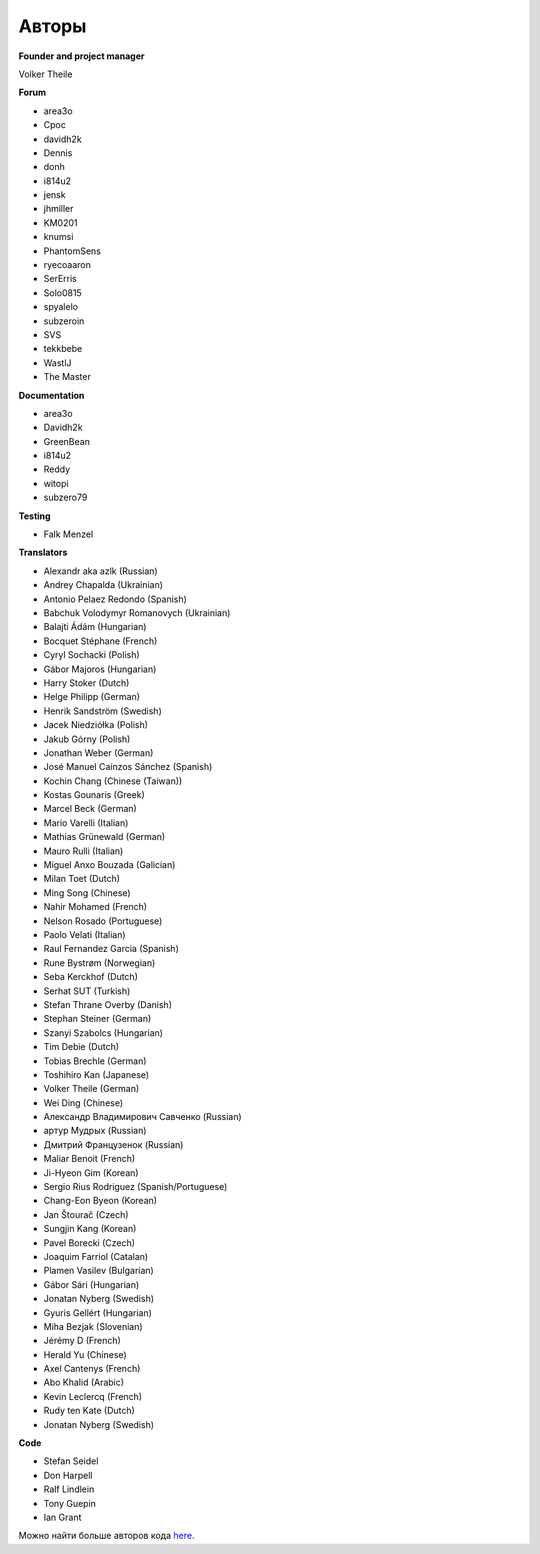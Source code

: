 Авторы
============

**Founder and project manager**

Volker Theile

**Forum**

* area3o
* Cpoc
* davidh2k
* Dennis
* donh
* i814u2
* jensk
* jhmiller
* KM0201
* knumsi
* PhantomSens
* ryecoaaron
* SerErris
* Solo0815
* spyalelo
* subzeroin
* SVS
* tekkbebe
* WastlJ
* The Master

**Documentation**

* area3o
* Davidh2k
* GreenBean
* i814u2
* Reddy
* witopi
* subzero79

**Testing**

* Falk Menzel

**Translators**

* Alexandr aka azlk (Russian)
* Andrey Chapalda (Ukrainian)
* Antonio Pelaez Redondo (Spanish)
* Babchuk Volodymyr Romanovych (Ukrainian)
* Balajti Ádám (Hungarian)
* Bocquet Stéphane (French)
* Cyryl Sochacki (Polish)
* Gábor Majoros (Hungarian)
* Harry Stoker (Dutch)
* Helge Philipp (German)
* Henrik Sandström (Swedish)
* Jacek Niedziółka (Polish)
* Jakub Górny (Polish)
* Jonathan Weber (German)
* José Manuel Caínzos Sánchez (Spanish)
* Kochin Chang (Chinese (Taiwan))
* Kostas Gounaris (Greek)
* Marcel Beck (German)
* Mario Varelli (Italian)
* Mathias Grünewald (German)
* Mauro Rulli (Italian)
* Miguel Anxo Bouzada (Galician)
* Milan Toet (Dutch)
* Ming Song (Chinese)
* Nahir Mohamed (French)
* Nelson Rosado (Portuguese)
* Paolo Velati (Italian)
* Raul Fernandez Garcia (Spanish)
* Rune Bystrøm (Norwegian)
* Seba Kerckhof (Dutch)
* Serhat SUT (Turkish)
* Stefan Thrane Overby (Danish)
* Stephan Steiner (German)
* Szanyi Szabolcs (Hungarian)
* Tim Debie (Dutch)
* Tobias Brechle (German)
* Toshihiro Kan (Japanese)
* Volker Theile (German)
* Wei Ding (Chinese)
* Александр Владимирович Савченко (Russian)
* артур Мудрых (Russian)
* Дмитрий Французенок (Russian)
* Maliar Benoit (French)
* Ji-Hyeon Gim (Korean)
* Sergio Rius Rodriguez (Spanish/Portuguese)
* Chang-Eon Byeon (Korean)
* Jan Štourač (Czech)
* Sungjin Kang (Korean)
* Pavel Borecki (Czech)
* Joaquim Farriol (Catalan)
* Plamen Vasilev (Bulgarian)
* Gábor Sári (Hungarian)
* Jonatan Nyberg (Swedish)
* Gyuris Gellért (Hungarian)
* Miha Bezjak (Slovenian)
* Jérémy D (French)
* Herald Yu (Chinese)
* Axel Cantenys (French)
* Abo Khalid (Arabic)
* Kevin Leclercq (French)
* Rudy ten Kate (Dutch)
* Jonatan Nyberg (Swedish)

**Code**

* Stefan Seidel
* Don Harpell
* Ralf Lindlein
* Tony Guepin
* Ian Grant

Можно найти больше авторов кода `here <https://github.com/openmediavault/openmediavault/graphs/contributors>`_.
